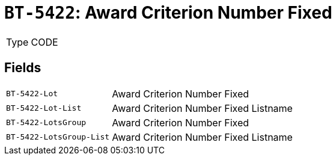 = `BT-5422`: Award Criterion Number Fixed
:navtitle: Business Terms

[horizontal]
Type:: CODE

== Fields
[horizontal]
  `BT-5422-Lot`:: Award Criterion Number Fixed
  `BT-5422-Lot-List`:: Award Criterion Number Fixed Listname
  `BT-5422-LotsGroup`:: Award Criterion Number Fixed
  `BT-5422-LotsGroup-List`:: Award Criterion Number Fixed Listname
